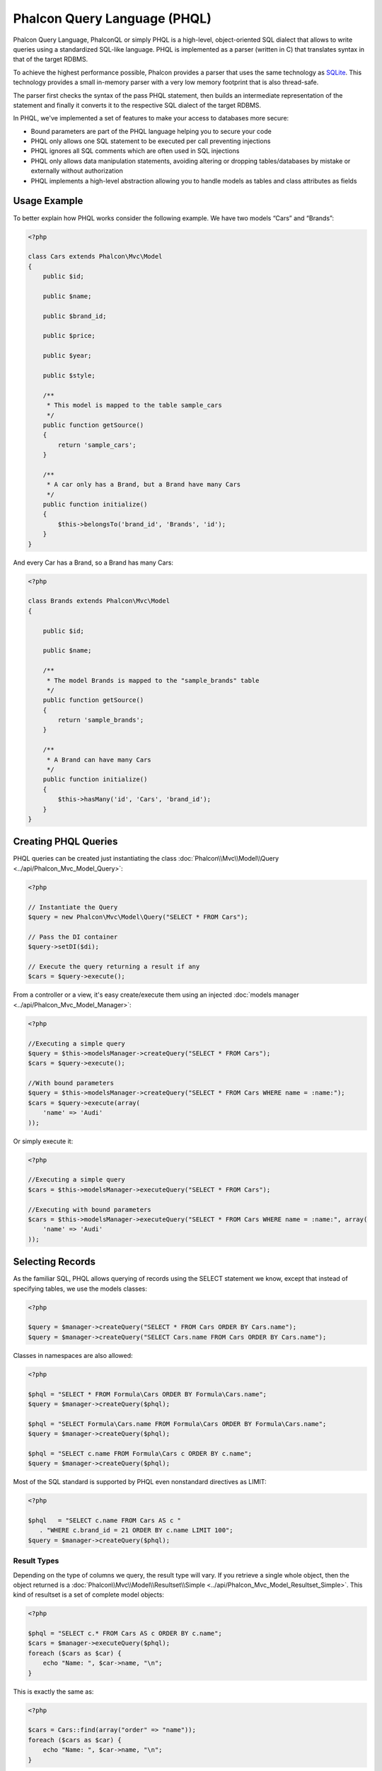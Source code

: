 Phalcon Query Language (PHQL)
=============================

Phalcon Query Language, PhalconQL or simply PHQL is a high-level, object-oriented SQL dialect that allows to write queries using a
standardized SQL-like language. PHQL is implemented as a parser (written in C) that translates syntax in that of the target RDBMS.

To achieve the highest performance possible, Phalcon provides a parser that uses the same technology as SQLite_. This technology
provides a small in-memory parser with a very low memory footprint that is also thread-safe.

The parser first checks the syntax of the pass PHQL statement, then builds an intermediate representation of the statement and
finally it converts it to the respective SQL dialect of the target RDBMS.

In PHQL, we've implemented a set of features to make your access to databases more secure:

* Bound parameters are part of the PHQL language helping you to secure your code
* PHQL only allows one SQL statement to be executed per call preventing injections
* PHQL ignores all SQL comments which are often used in SQL injections
* PHQL only allows data manipulation statements, avoiding altering or dropping tables/databases by mistake or externally without authorization
* PHQL implements a high-level abstraction allowing you to handle models as tables and class attributes as fields

Usage Example
-------------
To better explain how PHQL works consider the following example. We have two models “Cars” and “Brands”:

.. code-block:: php

    <?php

    class Cars extends Phalcon\Mvc\Model
    {
        public $id;

        public $name;

        public $brand_id;

        public $price;

        public $year;

        public $style;

        /**
         * This model is mapped to the table sample_cars
         */
        public function getSource()
        {
            return 'sample_cars';
        }

        /**
         * A car only has a Brand, but a Brand have many Cars
         */
        public function initialize()
        {
            $this->belongsTo('brand_id', 'Brands', 'id');
        }
    }

And every Car has a Brand, so a Brand has many Cars:

.. code-block:: php

    <?php

    class Brands extends Phalcon\Mvc\Model
    {

        public $id;

        public $name;

        /**
         * The model Brands is mapped to the "sample_brands" table
         */
        public function getSource()
        {
            return 'sample_brands';
        }

        /**
         * A Brand can have many Cars
         */
        public function initialize()
        {
            $this->hasMany('id', 'Cars', 'brand_id');
        }
    }

Creating PHQL Queries
---------------------
PHQL queries can be created just instantiating the class :doc:`Phalcon\\Mvc\\Model\\Query <../api/Phalcon_Mvc_Model_Query>`:

.. code-block:: php

    <?php

    // Instantiate the Query
    $query = new Phalcon\Mvc\Model\Query("SELECT * FROM Cars");

    // Pass the DI container
    $query->setDI($di);

    // Execute the query returning a result if any
    $cars = $query->execute();

From a controller or a view, it's easy create/execute them using an injected :doc:`models manager <../api/Phalcon_Mvc_Model_Manager>`:

.. code-block:: php

    <?php

    //Executing a simple query
    $query = $this->modelsManager->createQuery("SELECT * FROM Cars");
    $cars = $query->execute();

    //With bound parameters
    $query = $this->modelsManager->createQuery("SELECT * FROM Cars WHERE name = :name:");
    $cars = $query->execute(array(
        'name' => 'Audi'
    ));

Or simply execute it:

.. code-block:: php

    <?php

    //Executing a simple query
    $cars = $this->modelsManager->executeQuery("SELECT * FROM Cars");

    //Executing with bound parameters
    $cars = $this->modelsManager->executeQuery("SELECT * FROM Cars WHERE name = :name:", array(
        'name' => 'Audi'
    ));

Selecting Records
-----------------
As the familiar SQL, PHQL allows querying of records using the SELECT statement we know, except that instead of specifying tables, we use the models classes:

.. code-block:: php

    <?php

    $query = $manager->createQuery("SELECT * FROM Cars ORDER BY Cars.name");
    $query = $manager->createQuery("SELECT Cars.name FROM Cars ORDER BY Cars.name");

Classes in namespaces are also allowed:

.. code-block:: php

    <?php

    $phql = "SELECT * FROM Formula\Cars ORDER BY Formula\Cars.name";
    $query = $manager->createQuery($phql);

    $phql = "SELECT Formula\Cars.name FROM Formula\Cars ORDER BY Formula\Cars.name";
    $query = $manager->createQuery($phql);

    $phql = "SELECT c.name FROM Formula\Cars c ORDER BY c.name";
    $query = $manager->createQuery($phql);

Most of the SQL standard is supported by PHQL even nonstandard directives as LIMIT:

.. code-block:: php

    <?php

    $phql   = "SELECT c.name FROM Cars AS c "
       . "WHERE c.brand_id = 21 ORDER BY c.name LIMIT 100";
    $query = $manager->createQuery($phql);

Result Types
^^^^^^^^^^^^
Depending on the type of columns we query, the result type will vary. If you retrieve a single whole object, then the object returned is
a :doc:`Phalcon\\Mvc\\Model\\Resultset\\Simple <../api/Phalcon_Mvc_Model_Resultset_Simple>`. This kind of resultset is a set of complete model objects:

.. code-block:: php

    <?php

    $phql = "SELECT c.* FROM Cars AS c ORDER BY c.name";
    $cars = $manager->executeQuery($phql);
    foreach ($cars as $car) {
        echo "Name: ", $car->name, "\n";
    }

This is exactly the same as:

.. code-block:: php

    <?php

    $cars = Cars::find(array("order" => "name"));
    foreach ($cars as $car) {
        echo "Name: ", $car->name, "\n";
    }

Complete objects can be modified and re-saved in the database because they represent a complete record of the associated table. There are
other types of queries that do not return complete objects, for example:

.. code-block:: php

    <?php

    $phql = "SELECT c.id, c.name FROM Cars AS c ORDER BY c.name";
    $cars = $manager->executeQuery($phql);
    foreach ($cars as $car) {
        echo "Name: ", $car->name, "\n";
    }

We are only requesting some fields in the table therefore those cannot be considered an entire object. In this case, also returns a
resulset type :doc:`Phalcon\\Mvc\\Model\\Resultset\\Simple <../api/Phalcon_Mvc_Model_Resultset_Simple>`. However, each element is a standard
object that only contain the two columns that were requested.

These values that don't represent complete objects we call them scalars. PHQL allows you to query all types of scalars: fields, functions, literals, expressions, etc..:

.. code-block:: php

    <?php

    $phql = "SELECT CONCAT(c.id, ' ', c.name) AS id_name FROM Cars AS c ORDER BY c.name";
    $cars = $manager->executeQuery($phql);
    foreach ($cars as $car) {
        echo $car->id_name, "\n";
    }

As we can query complete objects or scalars, also we can query both at once:

.. code-block:: php

    <?php

    $phql   = "SELECT c.price*0.16 AS taxes, c.* FROM Cars AS c ORDER BY c.name";
    $result = $manager->executeQuery($phql);

The result in this case is an object :doc:`Phalcon\\Mvc\\Model\\Resultset\\Complex <../api/Phalcon_Mvc_Model_Resultset_Complex>`.
This allows access to both complete objects and scalars at once:

.. code-block:: php

    <?php

    foreach ($result as $row) {
        echo "Name: ", $row->cars->name, "\n";
        echo "Price: ", $row->cars->price, "\n";
        echo "Taxes: ", $row->taxes, "\n";
    }

Scalars are mapped as properties of each "row", while complete objects are mapped as properties with the name of its related model.

Joins
^^^^^
It's easy to request records from multiple models using PHQL. Most kinds of Joins are supported. As we defined
relationships in the models. PHQL adds these conditions automatically:

.. code-block:: php

    <?php

    $phql  = "SELECT Cars.name AS car_name, Brands.name AS brand_name FROM Cars JOIN Brands";
    $rows = $manager->executeQuery($phql);
    foreach ($rows as $row) {
        echo $row->car_name, "\n";
        echo $row->brand_name, "\n";
    }

By default, an INNER JOIN is assumed. You can specify the type of JOIN in the query:

.. code-block:: php

    <?php

    $phql = "SELECT Cars.*, Brands.* FROM Cars INNER JOIN Brands";
    $rows = $manager->executeQuery($phql);

    $phql = "SELECT Cars.*, Brands.* FROM Cars LEFT JOIN Brands";
    $rows = $manager->executeQuery($phql);

    $phql = "SELECT Cars.*, Brands.* FROM Cars LEFT OUTER JOIN Brands";
    $rows = $manager->executeQuery($phql);

    $phql = "SELECT Cars.*, Brands.* FROM Cars CROSS JOIN Brands";
    $rows = $manager->executeQuery($phql);

Also is possibly, manually set the conditions of the JOIN:

.. code-block:: php

    <?php

    $phql = "SELECT Cars.*, Brands.* FROM Cars INNER JOIN Brands ON Brands.id = Cars.brands_id";
    $rows = $manager->executeQuery($phql);

Also, the joins can be created using multiple tables in the FROM clause:

.. code-block:: php

    <?php

    $phql = "SELECT Cars.*, Brands.* FROM Cars, Brands WHERE Brands.id = Cars.brands_id";
    $rows = $manager->executeQuery($phql);
    foreach ($rows as $row) {
        echo "Car: ", $row->cars->name, "\n";
        echo "Brand: ", $row->brands->name, "\n";
    }

If an alias is used to rename the models in the query, those will be used to name the attributes in the every row of the result:

.. code-block:: php

    <?php

    $phql = "SELECT c.*, b.* FROM Cars c, Brands b WHERE b.id = c.brands_id";
    $rows = $manager->executeQuery($phql);
    foreach ($rows as $row) {
        echo "Car: ", $row->c->name, "\n";
        echo "Brand: ", $row->b->name, "\n";
    }

Aggregations
^^^^^^^^^^^^
The following examples show how to use aggregations in PHQL:

.. code-block:: php

    <?php

    // How much are the prices of all the cars?
    $phql = "SELECT SUM(price) AS summatory FROM Cars";
    $row  = $manager->executeQuery($phql)->getFirst();
    echo $row['summatory'];

    // How many cars are by each brand?
    $phql = "SELECT Cars.brand_id, COUNT(*) FROM Cars GROUP BY Cars.brand_id";
    $rows = $manager->executeQuery($phql);
    foreach ($rows as $row) {
        echo $row->brand_id, ' ', $row["1"], "\n";
    }

    // How many cars are by each brand?
    $phql = "SELECT Brands.name, COUNT(*) FROM Cars JOIN Brands GROUP BY 1";
    $rows = $manager->executeQuery($phql);
    foreach ($rows as $row) {
        echo $row->name, ' ', $row["1"], "\n";
    }

    $phql = "SELECT MAX(price) AS maximum, MIN(price) AS minimum FROM Cars";
    $rows = $manager->executeQuery($phql);
    foreach ($rows as $row) {
        echo $row["maximum"], ' ', $row["minimum"], "\n";
    }

    // Count distinct used brands
    $phql = "SELECT COUNT(DISTINCT brand_id) AS brandId FROM Cars";
    $rows = $manager->executeQuery($phql);
    foreach ($rows as $row) {
        echo $row->brandId, "\n";
    }

Conditions
^^^^^^^^^^
Conditions allow us to filter the set of records we want to query. The WHERE clause allows to do that:

.. code-block:: php

    <?php

    // Simple conditions
    $phql = "SELECT * FROM Cars WHERE Cars.name = 'Lamborghini Espada'";
    $cars = $manager->executeQuery($phql);

    $phql = "SELECT * FROM Cars WHERE Cars.price > 10000";
    $cars = $manager->executeQuery($phql);

    $phql = "SELECT * FROM Cars WHERE TRIM(Cars.name) = 'Audi R8'";
    $cars = $manager->executeQuery($phql);

    $phql = "SELECT * FROM Cars WHERE Cars.name LIKE 'Ferrari%'";
    $cars = $manager->executeQuery($phql);

    $phql = "SELECT * FROM Cars WHERE Cars.name NOT LIKE 'Ferrari%'";
    $cars = $manager->executeQuery($phql);

    $phql = "SELECT * FROM Cars WHERE Cars.price IS NULL";
    $cars = $manager->executeQuery($phql);

    $phql = "SELECT * FROM Cars WHERE Cars.id IN (120, 121, 122)";
    $cars = $manager->executeQuery($phql);

    $phql = "SELECT * FROM Cars WHERE Cars.id NOT IN (430, 431)";
    $cars = $manager->executeQuery($phql);

    $phql = "SELECT * FROM Cars WHERE Cars.id BETWEEN 1 AND 100";
    $cars = $manager->executeQuery($phql);

Also, as part of PHQL, prepared parameters automatically escape the input data, introducing more security:

.. code-block:: php

    <?php

    $phql = "SELECT * FROM Cars WHERE Cars.name = :name:";
    $cars = $manager->executeQuery($phql, array("name" => 'Lamborghini Espada'));

    $phql = "SELECT * FROM Cars WHERE Cars.name = ?0";
    $cars = $manager->executeQuery($phql, array(0 => 'Lamborghini Espada'));


Inserting Data
--------------
With PHQL is possible insert data using the familiar INSERT statement:

.. code-block:: php

    <?php

    // Inserting without columns
    $phql = "INSERT INTO Cars VALUES (NULL, 'Lamborghini Espada', "
          . "7, 10000.00, 1969, 'Grand Tourer')";
    $manager->executeQuery($phql);

    // Specifyng columns to insert
    $phql = "INSERT INTO Cars (name, brand_id, year, style) "
          . "VALUES ('Lamborghini Espada', 7, 1969, 'Grand Tourer')";
    $manager->executeQuery($phql);

    // Inserting using placeholders
    $phql = "INSERT INTO Cars (name, brand_id, year, style) "
          . "VALUES (:name:, :brand_id:, :year:, :style)";
    $manager->executeQuery($sql,
        array(
            'name'     => 'Lamborghini Espada',
            'brand_id' => 7,
            'year'     => 1969,
            'style'    => 'Grand Tourer',
        )
    );

Phalcon not just only transform the PHQL statements into SQL. All events and business rules defined
in the model are executed as if we created individual objects manually. Let's add a business rule
on the model cars. A car cannot cost less than $ 10,000:

.. code-block:: php

    <?php

    use Phalcon\Mvc\Model\Message;

    class Cars extends Phalcon\Mvc\Model
    {

        public function beforeCreate()
        {
            if ($this->price < 10000)
            {
                $this->appendMessage(new Message("A car cannot cost less than $ 10,000"));
                return false;
            }
        }

    }

If we made the following INSERT in the models Cars, the operation will not be successful
because the price does not meet the business rule that we implemented:

.. code-block:: php

    <?php

    $phql   = "INSERT INTO Cars VALUES (NULL, 'Nissan Versa', 7, 9999.00, 2012, 'Sedan')";
    $result = $manager->executeQuery($phql);
    if ($result->success() == false)
    {
        foreach ($result->getMessages() as $message)
        {
            echo $message->getMessage();
        }
    }

Updating Data
-------------
Updating rows is very similar than inserting rows. As you may know, the instruction to
update records is UPDATE. When a record is updated the events related to the update operation
will be executed for each row.

.. code-block:: php

    <?php

    // Updating a single column
    $phql = "UPDATE Cars SET price = 15000.00 WHERE id = 101";
    $manager->executeQuery($phql);

    // Updating multiples columns
    $phql = "UPDATE Cars SET price = 15000.00, type = 'Sedan' WHERE id = 101";
    $manager->executeQuery($phql);

    // Updating multiples rows
    $phql = "UPDATE Cars SET price = 7000.00, type = 'Sedan' WHERE brands_id > 5";
    $manager->executeQuery($phql);

    // Using placeholders
    $phql = "UPDATE Cars SET price = ?0, type = ?1 WHERE brands_id > ?2";
    $manager->executeQuery($phql, array(
        0 => 7000.00,
        1 => 'Sedan',
        2 => 5
    ));

An UPDATE statement performs the update in two phases:

* First, if the UPDATE has a WHERE clause it retrieves all the objects that match these criteria,
* Second, based on the queried objects it updates/changes the requested attributes storing them to the relational database

This way of operation allows that events, virtual foreign keys and validations take part of the updating process.
In summary, the following code:

.. code-block:: php

    <?php

    $phql = "UPDATE Cars SET price = 15000.00 WHERE id > 101";
    $success = $manager->executeQuery($phql);

is somewhat equivalent to:

.. code-block:: php

    <?php

    $messages = null;

    $process = function() use (&$messages) {
        foreach (Cars::find("id > 101") as $car) {
            $car->price = 15000;
            if ($car->save() == false) {
                $messages = $car->getMessages();
                return false;
            }
        }
        return true;
    }

    $success = $process();

Deleting Data
-------------
When a record is deleted the events related to the delete operation will be executed for each row:

.. code-block:: php

    <?php

    // Deleting a single row
    $phql = "DELETE FROM Cars WHERE id = 101";
    $manager->executeQuery($phql);

    // Deleting multiple rows
    $phql = "DELETE FROM Cars WHERE id > 100";
    $manager->executeQuery($phql);

    // Using placeholders
    $phql = "DELETE FROM Cars WHERE id BETWEEN :initial: AND :final:";
    $manager->executeQuery(
        $phql,
        array(
            'initial' => 1,
            'final' => 100
        )
    );

DELETE operations are also executed in two phases like UPDATEs.

Creating queries using the Query Builder
----------------------------------------
A builder is available to create PHQL queries without the need to write PHQL statements, this is also IDE friendly:

.. code-block:: php

    <?php

    $robots = $this->modelsManager->createBuilder()
        ->from('Robots')
        ->join('RobotsParts')
        ->limit(20)
        ->order('Robots.name')
        ->getQuery()
        ->execute();

That is the same as:

.. code-block:: php

    <?php

    $phql = "SELECT Robots.*
        FROM Robots JOIN RobotsParts p
        ORDER BY Robots.name LIMIT 20";
    $result = $manager->executeQuery($phql);

More examples of the builder:

.. code-block:: php

    <?php

    $builder->from('Robots')
    // 'SELECT Robots.* FROM Robots'

    // 'SELECT Robots.*, RobotsParts.* FROM Robots, RobotsParts'
    $builder->from(array('Robots', 'RobotsParts'))

    // 'SELECT * FROM Robots'
    $phql = $builder->columns('*')
                    ->from('Robots')

    // 'SELECT id FROM Robots'
    $builder->columns('id')
            ->from('Robots')

    // 'SELECT id, name FROM Robots'
    $builder->columns(array('id', 'name'))
            ->from('Robots')

    // 'SELECT Robots.* FROM Robots WHERE Robots.name = "Voltron"'
    $builder->from('Robots')
            ->where('Robots.name = "Voltron"')

    // 'SELECT Robots.* FROM Robots WHERE Robots.id = 100'
    $builder->from('Robots')
            ->where(100)

    // 'SELECT Robots.* FROM Robots WHERE Robots.type = "virtual" AND Robots.id > 50'
    $builder->from('Robots')
            ->where('type = "virtual"')
            ->andWhere('id > 50')

    // 'SELECT Robots.* FROM Robots WHERE Robots.type = "virtual" OR Robots.id > 50'
    $builder->from('Robots')
            ->where('type = "virtual"')
            ->orWhere('id > 50')

    // 'SELECT Robots.* FROM Robots GROUP BY Robots.name'
    $builder->from('Robots')
            ->groupBy('Robots.name')

    // 'SELECT Robots.* FROM Robots GROUP BY Robots.name, Robots.id'
    $builder->from('Robots')
            ->groupBy(array('Robots.name', 'Robots.id'))

    // 'SELECT Robots.name, SUM(Robots.price) FROM Robots GROUP BY Robots.name'
    $builder->columns(array('Robots.name', 'SUM(Robots.price)'))
        ->from('Robots')
        ->groupBy('Robots.name')

    // 'SELECT Robots.name, SUM(Robots.price) FROM Robots
    // GROUP BY Robots.name HAVING SUM(Robots.price) > 1000'
    $builder->columns(array('Robots.name', 'SUM(Robots.price)'))
        ->from('Robots')
        ->groupBy('Robots.name')
        ->having('SUM(Robots.price) > 1000')

    // 'SELECT Robots.* FROM Robots JOIN RobotsParts');
    $builder->from('Robots')
        ->join('RobotsParts')

    // 'SELECT Robots.* FROM Robots JOIN RobotsParts AS p');
    $builder->from('Robots')
        ->join('RobotsParts', null, 'p')

    // 'SELECT Robots.* FROM Robots JOIN RobotsParts ON Robots.id = RobotsParts.robots_id AS p');
    $builder->from('Robots')
        ->join('RobotsParts', 'Robots.id = RobotsParts.robots_id', 'p')

    // 'SELECT Robots.* FROM Robots
    // JOIN RobotsParts ON Robots.id = RobotsParts.robots_id AS p
    // JOIN Parts ON Parts.id = RobotsParts.parts_id AS t'
    $builder->from('Robots')
        ->join('RobotsParts', 'Robots.id = RobotsParts.robots_id', 'p')
        ->join('Parts', 'Parts.id = RobotsParts.parts_id', 't')

    // 'SELECT r.* FROM Robots AS r'
    $builder->addFrom('Robots', 'r')

    // 'SELECT Robots.*, p.* FROM Robots, Parts AS p'
    $builder->from('Robots')
        ->addFrom('Parts', 'p')

    // 'SELECT r.*, p.* FROM Robots AS r, Parts AS p'
    $builder->from(array('r' => 'Robots'))
            ->addFrom('Parts', 'p')

    // 'SELECT r.*, p.* FROM Robots AS r, Parts AS p');
    $builder->from(array('r' => 'Robots', 'p' => 'Parts'))

    // 'SELECT Robots.* FROM Robots LIMIT 10'
    $builder->from('Robots')
        ->limit(10)

    // 'SELECT Robots.* FROM Robots LIMIT 10 OFFSET 5'
    $builder->from('Robots')
            ->limit(10, 5)

    // 'SELECT Robots.* FROM Robots WHERE id BETWEEN 1 AND 100
    $builder->from('Robots')
            ->betweenWhere('id', 1, 100);

    // 'SELECT Robots.* FROM Robots WHERE id IN (1, 2, 3)
    $builder->from('Robots')
            ->inWhere('id', array(1, 2, 3));

    // 'SELECT Robots.* FROM Robots WHERE id NOT IN (1, 2, 3)
    $builder->from('Robots')
            ->notInWhere('id', array(1, 2, 3));

Escaping Reserved Words
-----------------------
PHQL has a few reserved words, if you want to use any of them as attributes or models names, you need to escape those
words using the cross-database escaping delimiters '[' and ']':

.. code-block:: php

    <?php

    $phql = "SELECT * FROM [Update]";
    $result = $manager->executeQuery($phql);

    $phql = "SELECT id, [Like] FROM Posts";
    $result = $manager->executeQuery($phql);

The delimiters are dynamically translated to valid delimiters depending on the database system where the application is currently running on.

PHQL Lifecycle
--------------
Being a high-level language, PHQL gives developers the ability to personalize and customize different aspects in order to suit their needs.
The following is the life cycle of each PHQL statement executed:

* The PHQL is parsed and converted into an Intermediate Representation (IR) which is independent of the SQL implemented by database system
* The IR is converted to valid SQL according to the database system associated to the model

Using Raw SQL
-------------
A database system could offer specific SQL extensions that aren't supported by PHQL, in this case, a raw SQL can be appropiate:

.. code-block:: php

    <?php

    use Phalcon\Mvc\Model\Resultset\Simple as Resultset;

    class Robots extends Phalcon\Mvc\Model
    {
        public static function findByCreateInterval()
        {
            // A raw SQL statement
            $sql = "SELECT * FROM robots WHERE id > 0";

            // Base model
            $robot = new Robots();

            // Execute the query
            return new Resultset(null, $robot, $robot->getReadConnection()->query($sql));
        }
    }

If Raw SQL queries are common in your application a generic method could be added to your model:

.. code-block:: php

    <?php

    use Phalcon\Mvc\Model\Resultset\Simple as Resultset;

    class Robots extends Phalcon\Mvc\Model
    {
        public static function findByRawSql($conditions, $params=null)
        {
            // A raw SQL statement
            $sql = "SELECT * FROM robots WHERE $conditions";

            // Base model
            $robot = new Robots();

            // Execute the query
            return new Resultset(null, $robot, $robot->getReadConnection()->query($sql, $params));
        }
    }

The above findByRawSql could be used as follows:

.. code-block:: php

    <?php

    $robots = Robots::findByRawSql('id > ?', array(10));

Troubleshooting
---------------
Some things to keep in mind when using PHQL:

* Classes are case-sensitive, if a class is not defined as it was defined this could lead to an unexpected behavior.
* The correct charset must be defined in the connection to bind parameters with success.
* Aliased classes aren't replaced by full namespaced classes since this only occurs in PHP code and not inside strings

.. _SQLite: http://en.wikipedia.org/wiki/Lemon_Parser_Generator
